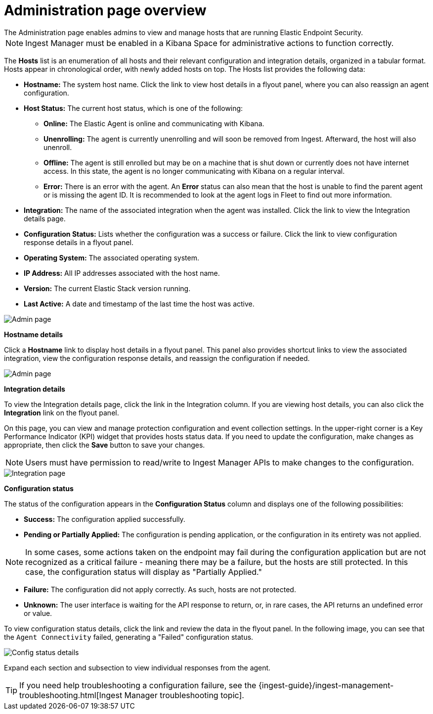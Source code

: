 [[admin-page-ov]]
[chapter, role="xpack"]
= Administration page overview
The Administration page enables admins to view and manage hosts that are running Elastic Endpoint Security.

NOTE: Ingest Manager must be enabled in a Kibana Space for administrative actions to function correctly.

The *Hosts* list is an enumeration of all hosts and their relevant configuration and integration details, organized in a tabular format. Hosts appear in chronological order, with newly added hosts on top. The Hosts list provides the following data:

* *Hostname:* The system host name. Click the link to view host details in a flyout panel, where you can also reassign an agent configuration.

* *Host Status:* The current host status, which is one of the following:

** *Online:* The Elastic Agent is online and communicating with Kibana.

** *Unenrolling:* The agent is currently unenrolling and will soon be removed from Ingest. Afterward, the host will also unenroll.

** *Offline:* The agent is still enrolled but may be on a machine that is shut down or currently does not have internet access. In this state, the agent is no longer communicating with Kibana on a regular interval.

** *Error:* There is an error with the agent. An *Error* status can also mean that the host is unable to find the parent agent or is missing the agent ID. It is recommended to look at the agent logs in Fleet to find out more information.

* *Integration:* The name of the associated integration when the agent was installed. Click the link to view the Integration details page.

* *Configuration Status:* Lists whether the configuration was a success or failure. Click the link to view configuration response details in a flyout panel.

* *Operating System:* The associated operating system.

* *IP Address:* All IP addresses associated with the host name.

* *Version:* The current Elastic Stack version running.

* *Last Active:* A date and timestamp of the last time the host was active.

[role="screenshot"]
image::images/admin-pg.png[Admin page]


*Hostname details*

Click a *Hostname* link to display host details in a flyout panel. This panel also provides shortcut links to view the associated integration, view the configuration response details, and reassign the configuration if needed.

[role="screenshot"]
image::images/host-flyout.png[Admin page]

*Integration details*

To view the Integration details page, click the link in the Integration column. If you are viewing host details, you can also click the *Integration* link on the flyout panel.

On this page, you can view and manage protection configuration and event collection settings. In the upper-right corner is a Key Performance Indicator (KPI) widget that provides hosts status data. If you need to update the configuration, make changes as appropriate, then click the *Save* button to save your changes.

NOTE: Users must have permission to read/write to Ingest Manager APIs to make changes to the configuration.

[role="screenshot"]
image::images/integration-pg.png[Integration page]

*Configuration status*

The status of the configuration appears in the *Configuration Status* column and displays one of the following possibilities:

* *Success:* The configuration applied successfully.

* *Pending or Partially Applied:* The configuration is pending application, or the configuration in its entirety was not applied.

NOTE: In some cases, some actions taken on the endpoint may fail during the configuration application but are not recognized as a critical failure - meaning there may be a failure, but the hosts are still protected. In this case, the configuration status will display as "Partially Applied."

* *Failure:* The configuration did not apply correctly. As such, hosts are not protected.

* *Unknown:* The user interface is waiting for the API response to return, or, in rare cases, the API returns an undefined error or value.

To view configuration status details, click the link and review the data in the flyout panel. In the following image, you can see that the `Agent Connectivity` failed, generating a "Failed" configuration status.

[role="screenshot"]
image::images/config-status.png[Config status details]

Expand each section and subsection to view individual responses from the agent.

TIP: If you need help troubleshooting a configuration failure, see the {ingest-guide}/ingest-management-troubleshooting.html[Ingest Manager troubleshooting topic].

